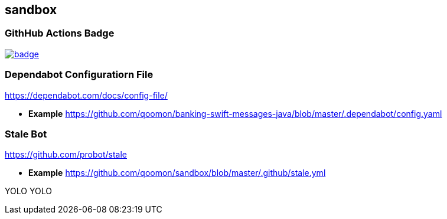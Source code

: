 == sandbox

=== GithHub Actions Badge


image:https://github.com/qoomon/sandbox/workflows/Build/badge.svg[link="https://github.com/qoomon/sandbox/actions"]

=== Dependabot Configuratiorn File

https://dependabot.com/docs/config-file/

* *Example*
https://github.com/qoomon/banking-swift-messages-java/blob/master/.dependabot/config.yaml

=== Stale Bot

https://github.com/probot/stale

* *Example*
https://github.com/qoomon/sandbox/blob/master/.github/stale.yml

YOLO YOLO
